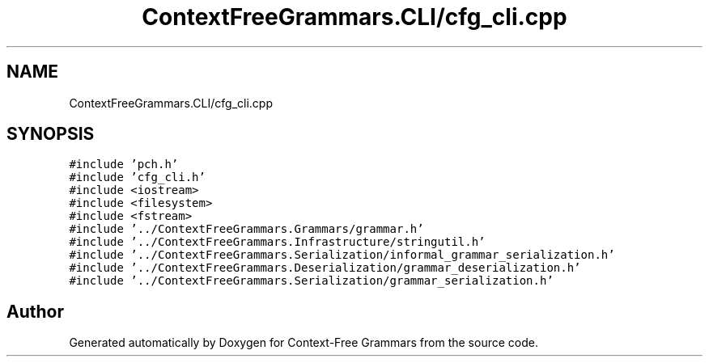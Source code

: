 .TH "ContextFreeGrammars.CLI/cfg_cli.cpp" 3 "Tue Jun 4 2019" "Context-Free Grammars" \" -*- nroff -*-
.ad l
.nh
.SH NAME
ContextFreeGrammars.CLI/cfg_cli.cpp
.SH SYNOPSIS
.br
.PP
\fC#include 'pch\&.h'\fP
.br
\fC#include 'cfg_cli\&.h'\fP
.br
\fC#include <iostream>\fP
.br
\fC#include <filesystem>\fP
.br
\fC#include <fstream>\fP
.br
\fC#include '\&.\&./ContextFreeGrammars\&.Grammars/grammar\&.h'\fP
.br
\fC#include '\&.\&./ContextFreeGrammars\&.Infrastructure/stringutil\&.h'\fP
.br
\fC#include '\&.\&./ContextFreeGrammars\&.Serialization/informal_grammar_serialization\&.h'\fP
.br
\fC#include '\&.\&./ContextFreeGrammars\&.Deserialization/grammar_deserialization\&.h'\fP
.br
\fC#include '\&.\&./ContextFreeGrammars\&.Serialization/grammar_serialization\&.h'\fP
.br

.SH "Author"
.PP 
Generated automatically by Doxygen for Context-Free Grammars from the source code\&.
